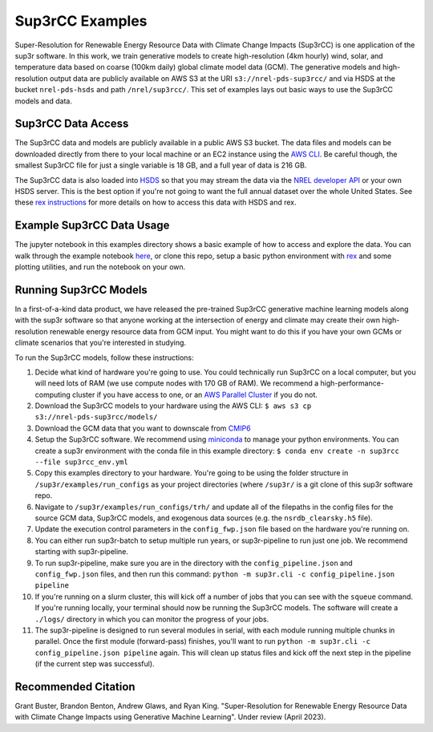 ################
Sup3rCC Examples
################

Super-Resolution for Renewable Energy Resource Data with Climate Change Impacts (Sup3rCC) is one application of the sup3r software. In this work, we train generative models to create high-resolution (4km hourly) wind, solar, and temperature data based on coarse (100km daily) global climate model data (GCM). The generative models and high-resolution output data are publicly available on AWS S3 at the URI ``s3://nrel-pds-sup3rcc/`` and via HSDS at the bucket ``nrel-pds-hsds`` and path ``/nrel/sup3rcc/``. This set of examples lays out basic ways to use the Sup3rCC models and data.

Sup3rCC Data Access
===================

The Sup3rCC data and models are publicly available in a public AWS S3 bucket. The data files and models can be downloaded directly from there to your local machine or an EC2 instance using the `AWS CLI <https://aws.amazon.com/cli/>`_. Be careful though, the smallest Sup3rCC file for just a single variable is 18 GB, and a full year of data is 216 GB.

The Sup3rCC data is also loaded into `HSDS <https://www.hdfgroup.org/solutions/highly-scalable-data-service-hsds/>`_ so that you may stream the data via the `NREL developer API <https://developer.nrel.gov/signup/>`_ or your own HSDS server. This is the best option if you're not going to want the full annual dataset over the whole United States. See these `rex instructions <https://nrel.github.io/rex/misc/examples.hsds.html>`_ for more details on how to access this data with HSDS and rex.

Example Sup3rCC Data Usage
==========================

The jupyter notebook in this examples directory shows a basic example of how to access and explore the data. You can walk through the example notebook `here <https://github.com/NREL/sup3r/tree/main/examples/sup3rcc/using_the_data.ipynb>`_, or clone this repo, setup a basic python environment with `rex <https://github.com/NREL/rex>`_ and some plotting utilities, and run the notebook on your own.

Running Sup3rCC Models
======================

In a first-of-a-kind data product, we have released the pre-trained Sup3rCC generative machine learning models along with the sup3r software so that anyone working at the intersection of energy and climate may create their own high-resolution renewable energy resource data from GCM input. You might want to do this if you have your own GCMs or climate scenarios that you're interested in studying.

To run the Sup3rCC models, follow these instructions:

#. Decide what kind of hardware you're going to use. You could technically run Sup3rCC on a local computer, but you will need lots of RAM (we use compute nodes with 170 GB of RAM). We recommend a high-performance-computing cluster if you have access to one, or an `AWS Parallel Cluster <https://aws.amazon.com/hpc/parallelcluster/>`_ if you do not.
#. Download the Sup3rCC models to your hardware using the AWS CLI: ``$ aws s3 cp s3://nrel-pds-sup3rcc/models/``
#. Download the GCM data that you want to downscale from `CMIP6 <https://esgf-node.llnl.gov/search/cmip6/>`_
#. Setup the Sup3rCC software. We recommend using `miniconda <https://docs.conda.io/en/latest/miniconda.html>`_ to manage your python environments. You can create a sup3r environment with the conda file in this example directory: ``$ conda env create -n sup3rcc --file sup3rcc_env.yml``
#. Copy this examples directory to your hardware. You're going to be using the folder structure in ``/sup3r/examples/run_configs`` as your project directories (where ``/sup3r/`` is a git clone of this sup3r software repo.
#. Navigate to ``/sup3r/examples/run_configs/trh/`` and update all of the filepaths in the config files for the source GCM data, Sup3rCC models, and exogenous data sources (e.g. the ``nsrdb_clearsky.h5`` file).
#. Update the execution control parameters in the ``config_fwp.json`` file based on the hardware you're running on.
#. You can either run sup3r-batch to setup multiple run years, or sup3r-pipeline to run just one job. We recommend starting with sup3r-pipeline.
#. To run sup3r-pipeline, make sure you are in the directory with the ``config_pipeline.json`` and ``config_fwp.json`` files, and then run this command: ``python -m sup3r.cli -c config_pipeline.json pipeline``
#. If you're running on a slurm cluster, this will kick off a number of jobs that you can see with the ``squeue`` command. If you're running locally, your terminal should now be running the Sup3rCC models. The software will create a ``./logs/`` directory in which you can monitor the progress of your jobs.
#. The sup3r-pipeline is designed to run several modules in serial, with each module running multiple chunks in parallel. Once the first module (forward-pass) finishes, you'll want to run ``python -m sup3r.cli -c config_pipeline.json pipeline`` again. This will clean up status files and kick off the next step in the pipeline (if the current step was successful).

Recommended Citation
====================

Grant Buster, Brandon Benton, Andrew Glaws, and Ryan King. "Super-Resolution for Renewable Energy Resource Data with Climate Change Impacts using Generative Machine Learning". Under review (April 2023).
